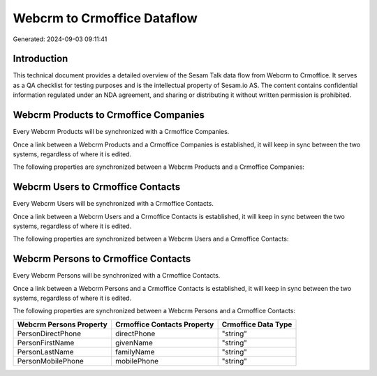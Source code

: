 ============================
Webcrm to Crmoffice Dataflow
============================

Generated: 2024-09-03 09:11:41

Introduction
------------

This technical document provides a detailed overview of the Sesam Talk data flow from Webcrm to Crmoffice. It serves as a QA checklist for testing purposes and is the intellectual property of Sesam.io AS. The content contains confidential information regulated under an NDA agreement, and sharing or distributing it without written permission is prohibited.

Webcrm Products to Crmoffice Companies
--------------------------------------
Every Webcrm Products will be synchronized with a Crmoffice Companies.

Once a link between a Webcrm Products and a Crmoffice Companies is established, it will keep in sync between the two systems, regardless of where it is edited.

The following properties are synchronized between a Webcrm Products and a Crmoffice Companies:

.. list-table::
   :header-rows: 1

   * - Webcrm Products Property
     - Crmoffice Companies Property
     - Crmoffice Data Type


Webcrm Users to Crmoffice Contacts
----------------------------------
Every Webcrm Users will be synchronized with a Crmoffice Contacts.

Once a link between a Webcrm Users and a Crmoffice Contacts is established, it will keep in sync between the two systems, regardless of where it is edited.

The following properties are synchronized between a Webcrm Users and a Crmoffice Contacts:

.. list-table::
   :header-rows: 1

   * - Webcrm Users Property
     - Crmoffice Contacts Property
     - Crmoffice Data Type


Webcrm Persons to Crmoffice Contacts
------------------------------------
Every Webcrm Persons will be synchronized with a Crmoffice Contacts.

Once a link between a Webcrm Persons and a Crmoffice Contacts is established, it will keep in sync between the two systems, regardless of where it is edited.

The following properties are synchronized between a Webcrm Persons and a Crmoffice Contacts:

.. list-table::
   :header-rows: 1

   * - Webcrm Persons Property
     - Crmoffice Contacts Property
     - Crmoffice Data Type
   * - PersonDirectPhone
     - directPhone
     - "string"
   * - PersonFirstName
     - givenName
     - "string"
   * - PersonLastName
     - familyName
     - "string"
   * - PersonMobilePhone
     - mobilePhone
     - "string"

